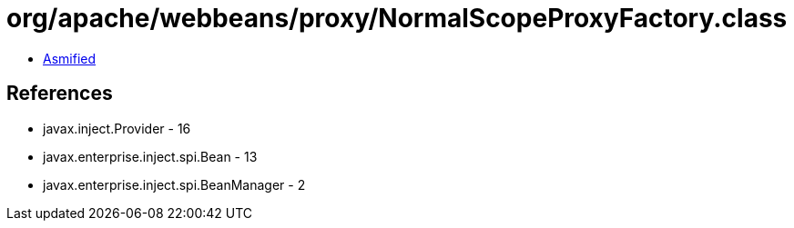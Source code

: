 = org/apache/webbeans/proxy/NormalScopeProxyFactory.class

 - link:NormalScopeProxyFactory-asmified.java[Asmified]

== References

 - javax.inject.Provider - 16
 - javax.enterprise.inject.spi.Bean - 13
 - javax.enterprise.inject.spi.BeanManager - 2
